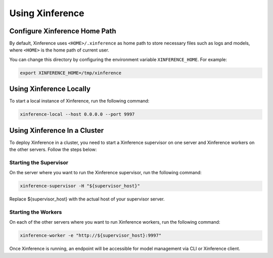.. _using_xinference:

================
Using Xinference
================

Configure Xinference Home Path
==============================
By default, Xinference uses ``<HOME>/.xinference`` as home path to store necessary files such as logs and models,
where ``<HOME>`` is the home path of current user.

You can change this directory by configuring the environment variable ``XINFERENCE_HOME``.
For example:

.. code-block:: bash

  export XINFERENCE_HOME=/tmp/xinference


Using Xinference Locally
========================

To start a local instance of Xinference, run the following command:

.. code-block:: bash

  xinference-local --host 0.0.0.0 --port 9997


Using Xinference In a Cluster
=============================


To deploy Xinference in a cluster, you need to start a Xinference supervisor on one server and Xinference workers
on the other servers. Follow the steps below:

Starting the Supervisor
-----------------------
On the server where you want to run the Xinference supervisor, run the following command:

.. code-block:: bash

  xinference-supervisor -H "${supervisor_host}"

Replace ${supervisor_host} with the actual host of your supervisor server.

Starting the Workers
--------------------

On each of the other servers where you want to run Xinference workers, run the following command:

.. code-block:: bash

  xinference-worker -e "http://${supervisor_host}:9997"

Once Xinference is running, an endpoint will be accessible for model management via CLI or Xinference client.

